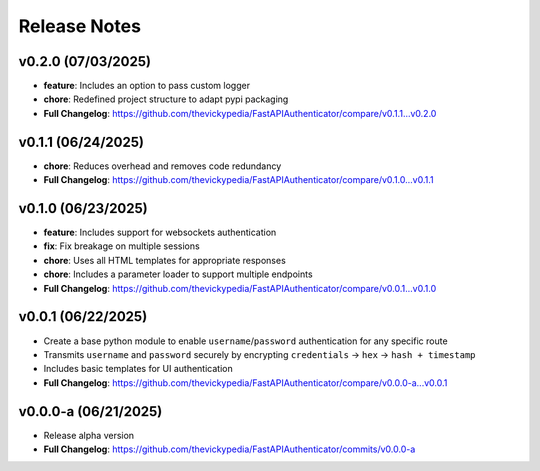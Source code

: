 Release Notes
=============

v0.2.0 (07/03/2025)
-------------------
- **feature**: Includes an option to pass custom logger
- **chore**: Redefined project structure to adapt pypi packaging
- **Full Changelog**: https://github.com/thevickypedia/FastAPIAuthenticator/compare/v0.1.1...v0.2.0

v0.1.1 (06/24/2025)
-------------------
- **chore**: Reduces overhead and removes code redundancy
- **Full Changelog**: https://github.com/thevickypedia/FastAPIAuthenticator/compare/v0.1.0...v0.1.1

v0.1.0 (06/23/2025)
-------------------
- **feature**: Includes support for websockets authentication
- **fix**: Fix breakage on multiple sessions
- **chore**: Uses all HTML templates for appropriate responses
- **chore**: Includes a parameter loader to support multiple endpoints
- **Full Changelog**: https://github.com/thevickypedia/FastAPIAuthenticator/compare/v0.0.1...v0.1.0

v0.0.1 (06/22/2025)
-------------------
- Create a base python module to enable ``username``/``password`` authentication for any specific route
- Transmits ``username`` and ``password`` securely by encrypting ``credentials`` → ``hex`` → ``hash + timestamp``
- Includes basic templates for UI authentication
- **Full Changelog**: https://github.com/thevickypedia/FastAPIAuthenticator/compare/v0.0.0-a...v0.0.1

v0.0.0-a (06/21/2025)
---------------------
- Release alpha version
- **Full Changelog**: https://github.com/thevickypedia/FastAPIAuthenticator/commits/v0.0.0-a
